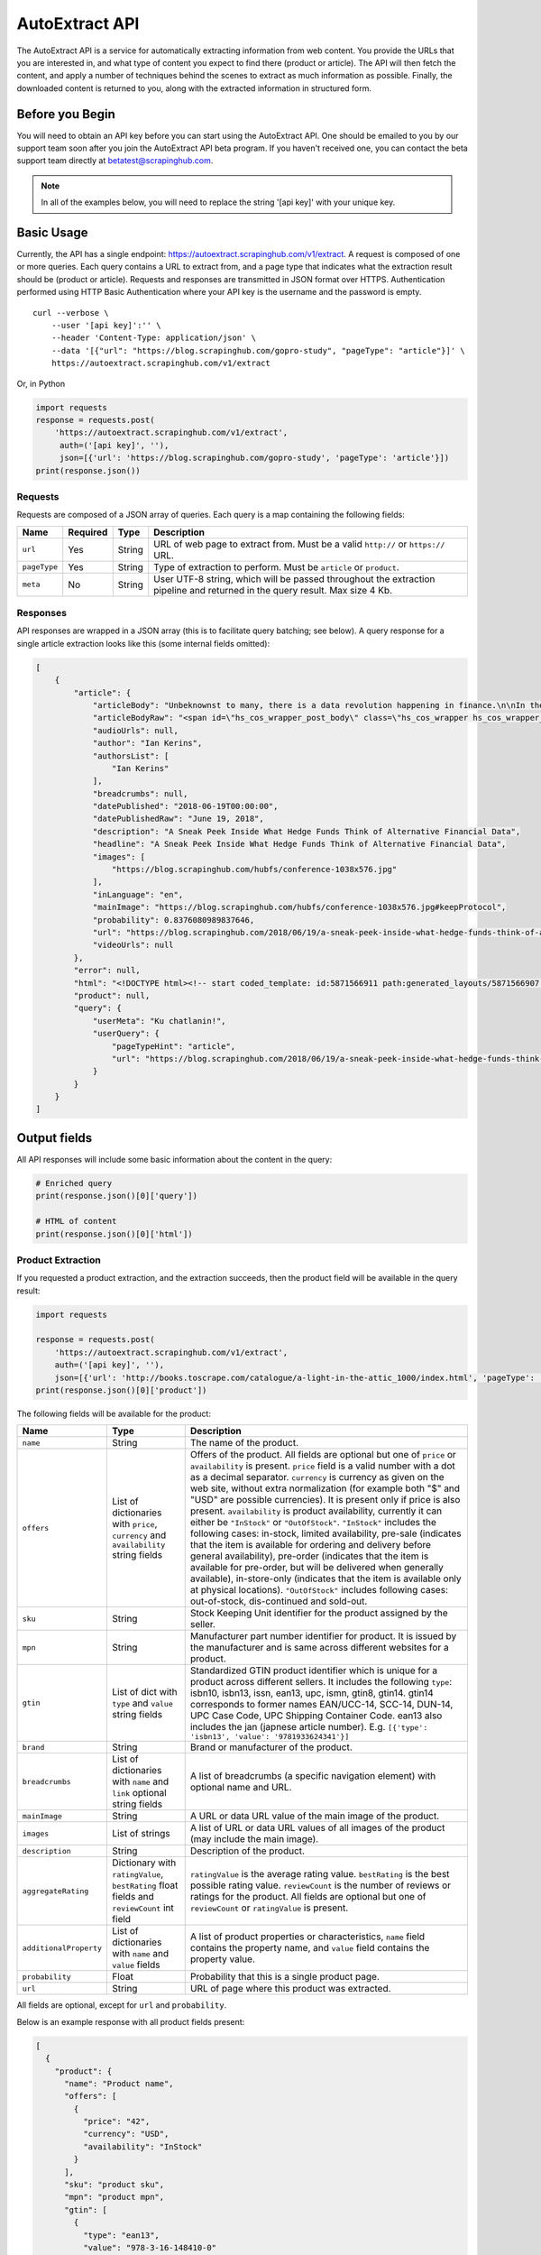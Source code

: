 .. _autoextract:

===============
AutoExtract API
===============

The AutoExtract API is a service for automatically extracting information
from web content.
You provide the URLs that you are interested in, and what type of content
you expect to find there (product or article).
The API will then fetch the content, and apply a number of techniques
behind the scenes to extract as much information as possible.
Finally, the downloaded content is returned to you,
along with the extracted information in structured form.

Before you Begin
================

You will need to obtain an API key before you can start using the AutoExtract
API. One should be emailed to you by our support team soon after you join
the AutoExtract API beta program.
If you haven't received one, you can contact the beta support team directly
at betatest@scrapinghub.com.

.. note:: In all of the examples below, you will need to replace the string
          '[api key]' with your unique key.

Basic Usage
===========

Currently, the API has a single endpoint:
https://autoextract.scrapinghub.com/v1/extract.
A request is composed of one or more queries.
Each query contains a URL to extract from, and a page type
that indicates what the extraction result should be (product or article).
Requests and responses are transmitted in JSON format over HTTPS.
Authentication performed using HTTP Basic Authentication
where your API key is the username and the password is empty.

::

    curl --verbose \
        --user '[api key]':'' \
        --header 'Content-Type: application/json' \
        --data '[{"url": "https://blog.scrapinghub.com/gopro-study", "pageType": "article"}]' \
        https://autoextract.scrapinghub.com/v1/extract

Or, in Python

.. code-block:: python

    import requests
    response = requests.post(
        'https://autoextract.scrapinghub.com/v1/extract',
         auth=('[api key]', ''),
         json=[{'url': 'https://blog.scrapinghub.com/gopro-study', 'pageType': 'article'}])
    print(response.json())


Requests
--------

Requests are composed of a JSON array of queries.
Each query is a map containing the following fields:

============  ========  =======  ===========
Name          Required  Type     Description
============  ========  =======  ===========
``url``       Yes       String   URL of web page to extract from. Must be a valid ``http://`` or ``https://`` URL.
``pageType``  Yes       String   Type of extraction to perform. Must be ``article`` or ``product``.
``meta``      No        String   User UTF-8 string, which will be passed throughout the extraction pipeline and returned in the query result. Max size 4 Kb.
============  ========  =======  ===========

Responses
---------

API responses are wrapped in a JSON array
(this is to facilitate query batching; see below).
A query response for a single article extraction looks like this
(some internal fields omitted):

.. code-block:: json

    [
        {
            "article": {
                "articleBody": "Unbeknownst to many, there is a data revolution happening in finance.\n\nIn their never ending search for alpha hedge funds and investment banks are increasingly turning to new alternative sources of data to give them an informational edge over the market.\n\nOn the 31st May, Scrapinghub got ...",
                "articleBodyRaw": "<span id=\"hs_cos_wrapper_post_body\" class=\"hs_cos_wrapper hs_cos_wrapper_meta_field hs_cos_wrapper_type_rich_text\" data-hs-cos-general-type=\"meta_field\" data-hs-cos-type=\"rich_text\"><p><span>Unbeknownst to many, there is a data revolution ... ",
                "audioUrls": null,
                "author": "Ian Kerins",
                "authorsList": [
                    "Ian Kerins"
                ],
                "breadcrumbs": null,
                "datePublished": "2018-06-19T00:00:00",
                "datePublishedRaw": "June 19, 2018",
                "description": "A Sneak Peek Inside What Hedge Funds Think of Alternative Financial Data",
                "headline": "A Sneak Peek Inside What Hedge Funds Think of Alternative Financial Data",
                "images": [
                    "https://blog.scrapinghub.com/hubfs/conference-1038x576.jpg"
                ],
                "inLanguage": "en",
                "mainImage": "https://blog.scrapinghub.com/hubfs/conference-1038x576.jpg#keepProtocol",
                "probability": 0.8376080989837646,
                "url": "https://blog.scrapinghub.com/2018/06/19/a-sneak-peek-inside-what-hedge-funds-think-of-alternative-financial-data",
                "videoUrls": null
            },
            "error": null,
            "html": "<!DOCTYPE html><!-- start coded_template: id:5871566911 path:generated_layouts/5871566907.html --><!-...",
            "product": null,
            "query": {
                "userMeta": "Ku chatlanin!",
                "userQuery": {
                    "pageTypeHint": "article",
                    "url": "https://blog.scrapinghub.com/2018/06/19/a-sneak-peek-inside-what-hedge-funds-think-of-alternative-financial-data"
                }
            }
        }
    ]

Output fields
=============

All API responses will include some basic information about the content
in the query:

.. code-block:: python

    # Enriched query
    print(response.json()[0]['query'])

    # HTML of content
    print(response.json()[0]['html'])

Product Extraction
------------------

If you requested a product extraction, and the extraction succeeds,
then the product field will be available in the query result:

.. code-block:: python

    import requests

    response = requests.post(
        'https://autoextract.scrapinghub.com/v1/extract',
        auth=('[api key]', ''),
        json=[{'url': 'http://books.toscrape.com/catalogue/a-light-in-the-attic_1000/index.html', 'pageType': 'product'}])
    print(response.json()[0]['product'])

The following fields will be available for the product:


======================   =======================================  ===========
Name                     Type                                     Description
======================   =======================================  ===========
``name``                 String                                   The name of the product.
``offers``               List of dictionaries with ``price``,     Offers of the product.
                         ``currency`` and ``availability``        All fields are optional but one of ``price`` or ``availability`` is present.
                         string fields                            ``price`` field is a valid number with a dot as a decimal separator.
                                                                  ``currency`` is currency as given on the web site, without extra normalization
                                                                  (for example both "$" and "USD" are possible currencies).
                                                                  It is present only if price is also present.
                                                                  ``availability`` is product availability, currently it can either be
                                                                  ``"InStock"`` or ``"OutOfStock"``. ``"InStock"`` includes the following cases:
                                                                  in-stock, limited availability, pre-sale (indicates that the item is available
                                                                  for ordering and delivery before general availability), pre-order (indicates that
                                                                  the item is available for pre-order, but will be delivered when generally
                                                                  available), in-store-only (indicates that the item is available only at
                                                                  physical locations). ``"OutOfStock"`` includes following cases: out-of-stock, dis-continued
                                                                  and sold-out.
``sku``                  String                                   Stock Keeping Unit identifier for the product assigned by the seller.
``mpn``                  String                                   Manufacturer part number identifier for product.
                                                                  It is issued by the manufacturer and is same across different websites for a product.
``gtin``                 List of dict with ``type`` and           Standardized GTIN product identifier which is unique
                         ``value`` string fields                  for a product across different sellers. It includes the following
                                                                  ``type``: isbn10, isbn13, issn, ean13, upc, ismn, gtin8, gtin14.
                                                                  gtin14 corresponds to former names EAN/UCC-14, SCC-14, DUN-14, UPC Case Code,
                                                                  UPC Shipping Container Code. ean13 also includes the jan (japnese article
                                                                  number). E.g. ``[{'type': 'isbn13', 'value': '9781933624341'}]``
``brand``                String                                   Brand or manufacturer of the product.
``breadcrumbs``          List of dictionaries with ``name``       A list of breadcrumbs (a specific navigation element) with optional name and URL.
                         and ``link`` optional string fields

``mainImage``            String                                   A URL or data URL value of the main image of the product.
``images``               List of strings                          A list of URL or data URL values of all images of the product (may include the main image).
``description``          String                                   Description of the product.
``aggregateRating``      Dictionary with ``ratingValue``,         ``ratingValue`` is the average rating value.
                         ``bestRating`` float fields and          ``bestRating`` is the best possible rating value.
                         ``reviewCount`` int field                ``reviewCount`` is the number of reviews or ratings for the product.
                                                                  All fields are optional but one of ``reviewCount`` or ``ratingValue`` is present.
``additionalProperty``   List of dictionaries with ``name``       A list of product properties or characteristics, ``name`` field contains the property name,
                         and ``value`` fields                     and ``value`` field contains the property value.
``probability``          Float                                    Probability that this is a single product page.
``url``                  String                                   URL of page where this product was extracted.
======================   =======================================  ===========

All fields are optional, except for ``url`` and ``probability``.

Below is an example response with all product fields present:

.. code-block:: json

    [
      {
        "product": {
          "name": "Product name",
          "offers": [
            {
              "price": "42",
              "currency": "USD",
              "availability": "InStock"
            }
          ],
          "sku": "product sku",
          "mpn": "product mpn",
          "gtin": [
            {
              "type": "ean13",
              "value": "978-3-16-148410-0"
            }
          ],
          "brand": "product brand",
          "breadcrumbs": [
            {
              "name": "Level 1",
              "link": "http://example"
            }
          ],
          "mainImage": "http://example/image.png",
          "images": [
            "http://example/image.png"
          ],
          "description": "product description",
          "aggregateRating": {
            "ratingValue": 4.5,
            "bestRating": 5.0,
            "reviewCount": 31
          },
          "additionalProperty": [
            {
              "name": "property 1",
              "value": "value of property 1"
            }
          ],
          "probability": 0.95,
          "url": "https://example/product"
        },
        "error": null,
        "html": "<!DOCTYPE html><html ...",
        "article": null,
        "query": {
          "userQuery": {
            "pageTypeHint": "product",
            "url": "https://example/product"
          }
        }
      }
    ]

Article Extraction
------------------

If you requested an article extraction, and the extraction succeeds,
then the article field will be available in the query result:

.. code-block:: python

    import requests

    response = requests.post(
        'https://autoextract.scrapinghub.com/v1/extract',
        auth=('[api key]', ''),
        json=[{'url': 'https://blog.scrapinghub.com/2016/08/17/introducing-scrapy-cloud-with-python-3-support',
               'pageType': 'article'}])
    print(response.json()[0]['article'])


The following fields will be available for the article:

======================   =======================================  ===========
Name                     Type                                     Description
======================   =======================================  ===========
``headline``             String                                   Article headline or title.
``datePublished``        String                                   Date, ISO-formatted with 'T' separator, may contain a timezone.
``datePublishedRaw``     String                                   Same date but before parsing, as it appeared on the site.
``author``               String                                   Author (or authors) of the article.
``authorsList``          List of strings                          All authors of the article split into separate strings, for example the
                                                                  ``author`` value might be ``"Alice and Bob"`` and ``authorList`` value
                                                                  ``["Alice", "Bob"]``, while for a single author
                                                                  ``author`` value might be ``"Alice Johnes"`` and ``authorList`` value
                                                                  ``["Alice Johnes"]``.
``inLanguage``           String                                   Language of the article, as an ISO 639-1 language code.
``breadcrumbs``          List of dictionaries with                A list of breadcrumbs (a specific navigation element) with optional name and URL.
                         ``name`` and ``link`` optional
                         string fields
``mainImage``            String                                   A URL or data URL value of the main image of the article.
``images``               List of strings                          A list of URL or data URL values of all images of the article (may include the main image).
``description``          String                                   A short summary of the article, human-provided if available, or auto-generated.
``articleBody``          String                                   Text of the article, including sub-headings and image captions, with newline separators.
``articleBodyRaw``       String                                   html of the article body.
``videoUrls``            List of strings                          A list of URLs of all videos inside the article body.
``audioUrls``            List of strings                          A list of URLs of all audios inside the article body.
``probability``          Float                                    Probability that this is a single article page.
``url``                  String                                   URL of page where this article was extracted.
======================   =======================================  ===========

All fields are optional, except for ``url`` and ``probability``.

Below is an example response with all article fields present:

.. code-block:: json


    [
      {
        "article": {
          "headline": "Article headline",
          "datePublished": "2019-06-19T00:00:00",
          "datePublishedRaw": "June 19, 2018",
          "author": "Article author",
          "authorsList": [
            "Article author"
          ],
          "inLanguage": "en",
          "breadcrumbs": [
            {
              "name": "Level 1",
              "link": "http://example"
            }
          ],
          "mainImage": "http://example/image.png",
          "images": [
            "http://example/image.png"
          ],
          "description": "Article summary",
          "articleBody": "Article body ...",
          "articleBodyRaw": "<div>html of article body ...",
          "videoUrls": [
            "https://example/video"
          ],
          "audioUrls": [
            "https://example/audio"
          ],
          "probability": 0.95,
          "url": "https://example/article"
        },
        "error": null,
        "html": "<!DOCTYPE html><html ...",
        "product": null,
        "query": {
          "userQuery": {
            "pageTypeHint": "article",
            "url": "https://example/article"
          }
        }
      }
    ]

Errors
======

Errors fall into two broad categories: request-level and query-level.
Request-level errors occur when the HTTP API server can't process
the input that it receives. Query-level errors occur when specific query
cannot be processed. You can detect these by checking the ``error``
field in query results.

Request-level
-------------

Examples include:

- Authentication failure
- Malformed request JSON
- Too many queries in request
- Request payload size too large

If a request-level error occurs,
the API server will return a 4xx or 5xx response code.
If possible, a JSON response body with content type
``application/problem+json`` will be returned that describes the error
in accordance with
`RFC-7807 - Problem Details for HTTP APIs <https://tools.ietf.org/html/rfc7807>`_

.. code-block:: python

    import requests

    # Send a request with 101 queries
    response = requests.post(
        'https://autoextract.scrapinghub.com/v1/extract',
         auth=('[api key]', ''),
         json=[{'url': 'http://www.example.com', 'pageType': 'product'}] * 101)

    print(response.status_code == requests.codes.ok)  # False
    print(response.status_code)                       # 413
    print(response.headers['content-type']            # application/problem+json
    print(response.json()['title'])                   # Limit of 100 queries per request exceeded
    print(response.json()['type'])                    # http://errors.xod.scrapinghub.com/queries-limit-reached

Such response can be easily parsed and used for programmatic error handling.
The ``type`` field should be used to check the error type
as this will not change in subsequent versions.
If it is not possible to return a JSON description of the error,
then no content type header will be set for the response
and the response body will be empty.

Query-level
-----------

If the ``error`` field is not null, then an error has occurred and the extraction result will not be available.

.. code-block:: python

    import requests

    response = requests.post(
        'https://autoextract.scrapinghub.com/v1/extract',
        auth=('[api key]', ''),
        json=[{'url': 'http://www.example.com/this-page-does-not-exist', 'pageType': 'article'}])

    print(response.json()[0]['error'] is None)  # False
    print(response.json()[0]['error'])          # Downloader error: http404


Reference
---------

Request-level
^^^^^^^^^^^^^
=======================================================================  =========================================
Type                                                                     Short description
=======================================================================  =========================================
http://errors.xod.scrapinghub.com/queries-limit-reached.html             Limit of 100 queries per request exceeded
http://errors.xod.scrapinghub.com/malformed-json.html
http://errors.xod.scrapinghub.com/rate-limit-exceeded.html               System-wide rate limit exceeded
http://errors.xod.scrapinghub.com/user-rate-limit-exceeded.html          User rate limit exceeded
http://errors.xod.scrapinghub.com/account-disabled.html
http://errors.xod.scrapinghub.com/unrecognized-content-type.html
http://errors.xod.scrapinghub.com/empty-request.html
http://errors.xod.scrapinghub.com/malformed-request.html
http://errors.xod.scrapinghub.com/http-pipelining-not-supported.html
http://errors.xod.scrapinghub.com/unknown-uri.html
http://errors.xod.scrapinghub.com/method-not-allowed.html
=======================================================================  =========================================

Query-level
^^^^^^^^^^^
===============================================================  =======================================================
error contains                                                   Description
===============================================================  =======================================================
query timed out                                                  10 minutes time out for query reached
malformed url                                                    URL cannot be parsed
non-HTTP schemas are not allowed                                 Only http and https schemas are allowed
Domain ... is occupied, please retry in ... seconds              Per-domain rate limiting was applied. It is recommended to retry after the specified interval.
Downloader error: No response (network301)                       Redirects are not supported
Downloader error: No visible elements                            There are no visible elements in downloaded content
Downloader error: http304
Downloader error: http404
Downloader error: http500
Downloader error: No response (network5)                         Remote server closed connection before transfer was finished
Proxy error: ssl_tunnel_error
Proxy error: banned                                              Crawlera made several retries, but was unable to avoid banning. This flags antiban measures in actions, but doesn't mean the proxy pool is exhausted. Retry is recommended.
Proxy error: domain_forbidden                                    Domain is forbidden on Crawlera side
Proxy error: internal_error
Proxy error: nxdomain                                            Crawlera wasn't able to resolve domain through DNS
===============================================================  =======================================================

there could be also other, more rare errors.


Restrictions and Failure Modes
==============================

- A maximum of 100 queries may be submitted in a single request.
  The total size of the request body cannot exceed 128KB.
- There is a global timeout of 10 minutes for queries.
  Queries can time out for a number of reasons,
  such as difficulties during content download.
  If a query in a batched request times out,
  the API will return the results of the extractions
  that did succeed along with errors for those that timed out.
  We therefore recommend that you set the HTTP timeout for API requests
  to over 10 minutes.



Batching Queries
================

Multiple queries can be submitted in a single API request,
resulting in an equivalent number of query results.


.. code-block:: python

    import requests

    response = requests.post(
        'https://autoextract.scrapinghub.com/v1/extract',
        auth=('[api key]', ''),
        json=[{'url': 'https://blog.scrapinghub.com/2016/08/17/introducing-scrapy-cloud-with-python-3-support', 'pageType': 'article'},
              {'url': 'https://blog.scrapinghub.com/spidermon-scrapy-spider-monitoring', 'pageType': 'article'},
              {'url': 'https://blog.scrapinghub.com/gopro-study', 'pageType': 'article'}])

    for query_result in response.json():
        print(query_result['article']['headline'])

Note that query results are not necessarily returned
in the same order as the original queries.
If you need an easy way to associate the results with the queries
that generated them, you can pass an additional ``meta`` field in the query.
The value that you pass will appear as a ``userMeta`` field
in the corresponding query result.
For example, you can create a dictionary keyed on the ``meta`` field
to match queries with their corresponding results:

.. code-block:: python

    import requests

    queries = [
        {'meta': 'query1', 'url': 'https://blog.scrapinghub.com/2016/08/17/introducing-scrapy-cloud-with-python-3-support', 'pageType': 'article'},
        {'meta': 'query2', 'url': 'https://blog.scrapinghub.com/spidermon-scrapy-spider-monitoring', 'pageType': 'article'},
        {'meta': 'query3', 'url': 'https://blog.scrapinghub.com/gopro-study', 'pageType': 'article'}]

    response = requests.post(
        'https://autoextract.scrapinghub.com/v1/extract',
        auth=('[api key]', ''),
        json=queries)

    query_results = {result['query']['userMeta']: result for result in response.json()}

    for query in queries:
        query_result = query_results[query['meta']]
        print(query_result['article']['headline'])



